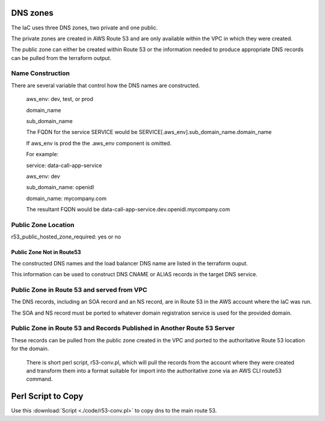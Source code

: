 DNS zones
==========

The IaC uses three DNS zones, two private and one public.

The private zones are created in AWS Route 53 and are only available within the VPC in which they were created.

The public zone can either be created within Route 53 or the information needed to produce appropriate DNS records can be pulled from the terraform output.

Name Construction
-----------------

There are several variable that control how the DNS names are constructed.

 aws_env: dev, test, or prod
 
 domain_name
 
 sub_domain_name
 
 The FQDN for the service SERVICE would be SERVICE[.aws_env].sub_domain_name.domain_name
 
 If aws_env is prod the the .aws_env component is omitted.
 
 For example:
 
 service: data-call-app-service
 
 aws_env: dev
 
 sub_domain_name: openidl
 
 
 domain_name: mycompany.com
 
 The resultant FQDN would be data-call-app-service.dev.openidl.mycompany.com

Public Zone Location
--------------------

r53_public_hosted_zone_required: yes or no

Public Zone Not in Route53
~~~~~~~~~~~~~~~~~~~~~~~~~~

The constructed DNS names and the load balancer DNS name are listed in the terraform ouput.

.. image:: images/iac-DNSoutput.png

This information can be used to construct DNS CNAME or ALIAS records in the target DNS service.

Public Zone in Route 53 and served from VPC
-------------------------------------------

The DNS records, including an SOA record and an NS record, are in Route 53 in the AWS account where the IaC was run. 

The SOA and NS record must be ported to whatever domain registration service is used for the provided domain.

Public Zone in Route 53 and Records Published in Another Route 53 Server
-------------------------------------------------------------------------

These records can be pulled from the public zone created in the VPC and ported to the authoritative Route 53 location for the domain.

 There is short perl script, r53-conv.pl, which will pull the records from the account where they were created and transform them into a format suitable for import into the authoritative zone via an AWS CLI route53 command.

Perl Script to Copy
===================

Use this :download:`Script <./code/r53-conv.pl>` to copy dns to the main route 53.
